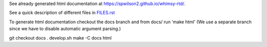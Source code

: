 See already generated html documentation at  https://spwilson2.github.io/whimsy-rtd/.

See a quick description of different files in `FILES.rst <whimsy/FILES.rst>`__

To generate html documentation checkout the docs branch and from docs/ run 'make html'
(We use a separate branch since we have to disable automatic argument parsing.)

git checkout docs
. develop.sh
make -C docs html
